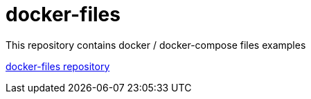 = docker-files

This repository contains docker / docker-compose files examples

link:../../../docker/[docker-files repository]
